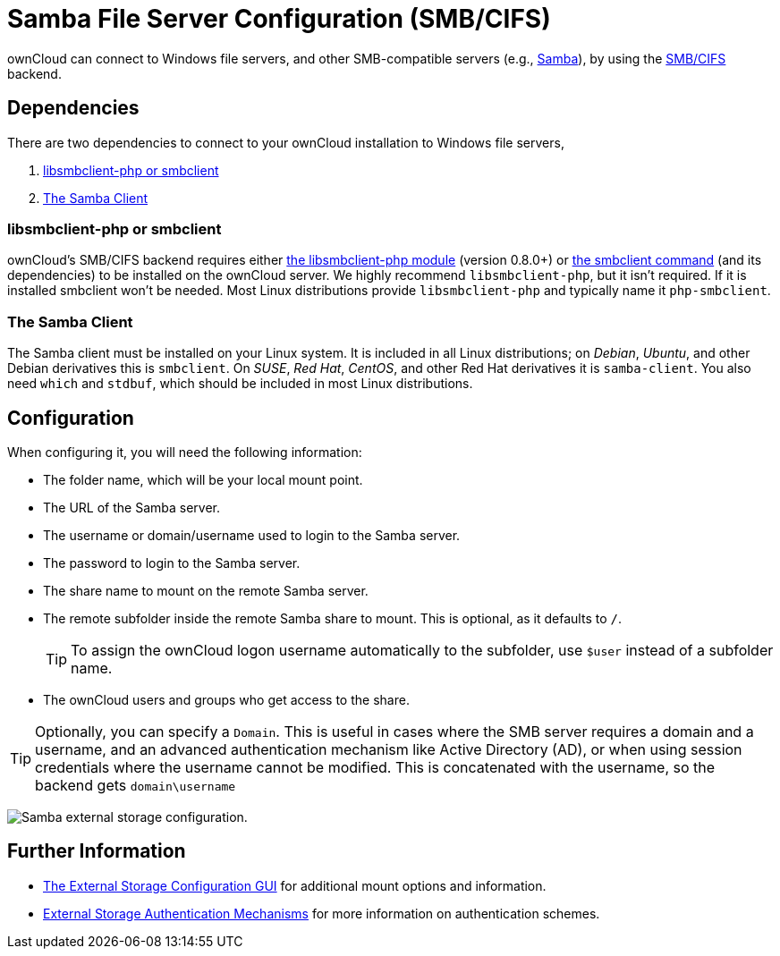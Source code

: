= Samba File Server Configuration (SMB/CIFS)
// URLs
:libsmbclientphp-url: https://github.com/eduardok/libsmbclient-php
:smbclient-url: https://www.samba.org/samba/docs/man/manpages-3/smbclient.1.html
:smbcifs-url: https://docs.microsoft.com/en-us/windows/desktop/FileIO/microsoft-smb-protocol-and-cifs-protocol-overview
:samba-url: https://www.samba.org
:wnd-config-path: enterprise/external_storage/windows-network-drive_configuration.adoc

ownCloud can connect to Windows file servers, and other SMB-compatible servers (e.g., {samba-url}[Samba]), by using the {smbcifs-url}[SMB/CIFS] backend.

== Dependencies

There are two dependencies to connect to your ownCloud installation to Windows file servers, 

. xref:libsmbclient-php-or-smbclient[libsmbclient-php or smbclient]
. xref:the-samba-client[The Samba Client]

=== libsmbclient-php or smbclient

ownCloud's SMB/CIFS backend requires either {libsmbclientphp-url}[the libsmbclient-php module] (version 0.8.0+) or {smbclient-url}[the smbclient command] (and its dependencies) to be installed on the ownCloud server. 
We highly recommend `libsmbclient-php`, but it isn't required. 
If it is installed smbclient won't be needed. 
Most Linux distributions provide `libsmbclient-php` and typically name it `php-smbclient`.

=== The Samba Client

The Samba client must be installed on your Linux system. 
It is included in all Linux distributions; on _Debian_, _Ubuntu_, and other Debian
derivatives this is `smbclient`. 
On _SUSE_, _Red Hat_, _CentOS_, and other Red Hat derivatives it is `samba-client`. 
You also need `which` and `stdbuf`, which should be included in most Linux distributions.

== Configuration

When configuring it, you will need the following information:

* The folder name, which will be your local mount point.
* The URL of the Samba server.
* The username or domain/username used to login to the Samba server.
* The password to login to the Samba server.
* The share name to mount on the remote Samba server.
* The remote subfolder inside the remote Samba share to mount. This is optional, as it defaults to `/`.
+
TIP: To assign the ownCloud logon username automatically to the subfolder, use `$user` instead of a subfolder name.
* The ownCloud users and groups who get access to the share.

[TIP]
====
Optionally, you can specify a `Domain`. 
This is useful in cases where the SMB server requires a domain and a username, and an advanced authentication mechanism like Active Directory (AD), or when using session credentials where the username cannot be modified. 
This is concatenated with the username, so the backend gets `domain\username`
====

image:configuration/files/external_storage/smb.png[Samba external storage configuration.]

== Further Information

* xref:configuration/files/external_storage_configuration_gui.adoc[The External Storage Configuration GUI] for additional mount options and information.
* xref:configuration/files/external_storage/auth_mechanisms.adoc[External Storage Authentication Mechanisms] for more information on authentication schemes.

